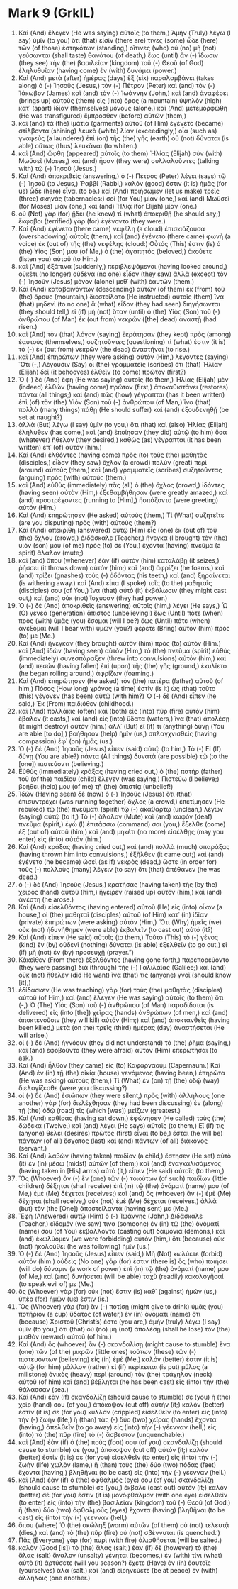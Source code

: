 * Mark 9 (GrkIL)
:PROPERTIES:
:ID: GrkIL/41-MRK09
:END:

1. Καὶ (And) ἔλεγεν (He was saying) αὐτοῖς (to them,) Ἀμὴν (Truly) λέγω (I say) ὑμῖν (to you) ὅτι (that) εἰσίν (there are) τινες (some) ὧδε (here) τῶν (of those) ἑστηκότων (standing,) οἵτινες (who) οὐ (no) μὴ (not) γεύσωνται (shall taste) θανάτου (of death,) ἕως (until) ἂν (-) ἴδωσιν (they see) τὴν (the) βασιλείαν (kingdom) τοῦ (-) Θεοῦ (of God) ἐληλυθυῖαν (having come) ἐν (with) δυνάμει (power.)
2. Καὶ (And) μετὰ (after) ἡμέρας (days) ἓξ (six) παραλαμβάνει (takes along) ὁ (-) Ἰησοῦς (Jesus,) τὸν (-) Πέτρον (Peter) καὶ (and) τὸν (-) Ἰάκωβον (James) καὶ (and) τὸν (-) Ἰωάννην (John,) καὶ (and) ἀναφέρει (brings up) αὐτοὺς (them) εἰς (into) ὄρος (a mountain) ὑψηλὸν (high) κατ᾽ (apart) ἰδίαν (themselves) μόνους (alone.) καὶ (And) μετεμορφώθη (He was transfigured) ἔμπροσθεν (before) αὐτῶν (them,)
3. καὶ (and) τὰ (the) ἱμάτια (garments) αὐτοῦ (of Him) ἐγένετο (became) στίλβοντα (shining) λευκὰ (white) λίαν (exceedingly,) οἷα (such as) γναφεὺς (a launderer) ἐπὶ (on) τῆς (the) γῆς (earth) οὐ (not) δύναται (is able) οὕτως (thus) λευκᾶναι (to whiten.)
4. καὶ (And) ὤφθη (appeared) αὐτοῖς (to them) Ἠλίας (Elijah) σὺν (with) Μωϋσεῖ (Moses,) καὶ (and) ἦσαν (they were) συλλαλοῦντες (talking with) τῷ (-) Ἰησοῦ (Jesus.)
5. Καὶ (And) ἀποκριθεὶς (answering,) ὁ (-) Πέτρος (Peter) λέγει (says) τῷ (-) Ἰησοῦ (to Jesus,) Ῥαββί (Rabbi,) καλόν (good) ἐστιν (it is) ἡμᾶς (for us) ὧδε (here) εἶναι (to be.) καὶ (And) ποιήσωμεν (let us make) τρεῖς (three) σκηνάς (tabernacles:) σοὶ (for You) μίαν (one,) καὶ (and) Μωϋσεῖ (for Moses) μίαν (one,) καὶ (and) Ἠλίᾳ (for Elijah) μίαν (one.)
6. οὐ (Not) γὰρ (for) ᾔδει (he knew) τί (what) ἀποκριθῇ (he should say;) ἔκφοβοι (terrified) γὰρ (for) ἐγένοντο (they were.)
7. Καὶ (And) ἐγένετο (there came) νεφέλη (a cloud) ἐπισκιάζουσα (overshadowing) αὐτοῖς (them,) καὶ (and) ἐγένετο (there came) φωνὴ (a voice) ἐκ (out of) τῆς (the) νεφέλης (cloud:) Οὗτός (This) ἐστιν (is) ὁ (the) Υἱός (Son) μου (of Me,) ὁ (the) ἀγαπητός (beloved;) ἀκούετε (listen you) αὐτοῦ (to Him.)
8. καὶ (And) ἐξάπινα (suddenly,) περιβλεψάμενοι (having looked around,) οὐκέτι (no longer) οὐδένα (no one) εἶδον (they saw) ἀλλὰ (except) τὸν (-) Ἰησοῦν (Jesus) μόνον (alone) μεθ᾽ (with) ἑαυτῶν (them.)
9. Καὶ (And) καταβαινόντων (descending) αὐτῶν (of them) ἐκ (from) τοῦ (the) ὄρους (mountain,) διεστείλατο (He instructed) αὐτοῖς (them) ἵνα (that) μηδενὶ (to no one) ἃ (what) εἶδον (they had seen) διηγήσωνται (they should tell,) εἰ (if) μὴ (not) ὅταν (until) ὁ (the) Υἱὸς (Son) τοῦ (-) ἀνθρώπου (of Man) ἐκ (out from) νεκρῶν ([the] dead) ἀναστῇ (had risen.)
10. καὶ (And) τὸν (that) λόγον (saying) ἐκράτησαν (they kept) πρὸς (among) ἑαυτοὺς (themselves,) συζητοῦντες (questioning) τί (what) ἐστιν (it is) τὸ (-) ἐκ (out from) νεκρῶν (the dead) ἀναστῆναι (to rise.)
11. καὶ (And) ἐπηρώτων (they were asking) αὐτὸν (Him,) λέγοντες (saying) Ὅτι (-,) Λέγουσιν (Say) οἱ (the) γραμματεῖς (scribes) ὅτι (that) Ἠλίαν (Elijah) δεῖ (it behooves) ἐλθεῖν (to come) πρῶτον (first?)
12. Ὁ (-) δὲ (And) ἔφη (He was saying) αὐτοῖς (to them,) Ἠλίας (Elijah) μὲν (indeed) ἐλθὼν (having come) πρῶτον (first,) ἀποκαθιστάνει (restores) πάντα (all things;) καὶ (and) πῶς (how) γέγραπται (has it been written) ἐπὶ (of) τὸν (the) Υἱὸν (Son) τοῦ (-) ἀνθρώπου (of Man,) ἵνα (that) πολλὰ (many things) πάθῃ (He should suffer) καὶ (and) ἐξουδενηθῇ (be set at naught?)
13. ἀλλὰ (But) λέγω (I say) ὑμῖν (to you,) ὅτι (that) καὶ (also) Ἠλίας (Elijah) ἐλήλυθεν (has come,) καὶ (and) ἐποίησαν (they did) αὐτῷ (to him) ὅσα (whatever) ἤθελον (they desired,) καθὼς (as) γέγραπται (it has been written) ἐπ᾽ (of) αὐτόν (him.)
14. Καὶ (And) ἐλθόντες (having come) πρὸς (to) τοὺς (the) μαθητὰς (disciples,) εἶδον (they saw) ὄχλον (a crowd) πολὺν (great) περὶ (around) αὐτοὺς (them,) καὶ (and) γραμματεῖς (scribes) συζητοῦντας (arguing) πρὸς (with) αὐτούς (them.)
15. καὶ (And) εὐθὺς (immediately) πᾶς (all) ὁ (the) ὄχλος (crowd,) ἰδόντες (having seen) αὐτὸν (Him,) ἐξεθαμβήθησαν (were greatly amazed,) καὶ (and) προστρέχοντες (running to [Him],) ἠσπάζοντο (were greeting) αὐτόν (Him.)
16. Καὶ (And) ἐπηρώτησεν (He asked) αὐτούς (them,) Τί (What) συζητεῖτε (are you disputing) πρὸς (with) αὑτούς (them?)
17. Καὶ (And) ἀπεκρίθη (answered) αὐτῷ (Him) εἷς (one) ἐκ (out of) τοῦ (the) ὄχλου (crowd,) Διδάσκαλε (Teacher,) ἤνεγκα (I brought) τὸν (the) υἱόν (son) μου (of me) πρὸς (to) σέ (You,) ἔχοντα (having) πνεῦμα (a spirit) ἄλαλον (mute;)
18. καὶ (and) ὅπου (whenever) ἐὰν (if) αὐτὸν (him) καταλάβῃ (it seizes,) ῥήσσει (it throws down) αὐτόν (him;) καὶ (and) ἀφρίζει (he foams,) καὶ (and) τρίζει (gnashes) τοὺς (-) ὀδόντας (his teeth,) καὶ (and) ξηραίνεται (is withering away.) καὶ (And) εἶπα (I spoke) τοῖς (to the) μαθηταῖς (disciples) σου (of You,) ἵνα (that) αὐτὸ (it) ἐκβάλωσιν (they might cast out,) καὶ (and) οὐκ (not) ἴσχυσαν (they had power.)
19. Ὁ (-) δὲ (And) ἀποκριθεὶς (answering) αὐτοῖς (him,) λέγει (He says,) Ὦ (O) γενεὰ (generation) ἄπιστος (unbelieving!) ἕως (Until) πότε (when) πρὸς (with) ὑμᾶς (you) ἔσομαι (will I be?) ἕως (Until) πότε (when) ἀνέξομαι (will I bear with) ὑμῶν (you?) φέρετε (Bring) αὐτὸν (him) πρός (to) με (Me.)
20. Καὶ (And) ἤνεγκαν (they brought) αὐτὸν (him) πρὸς (to) αὐτόν (Him.) καὶ (And) ἰδὼν (having seen) αὐτὸν (Him,) τὸ (the) πνεῦμα (spirit) εὐθὺς (immediately) συνεσπάραξεν (threw into convulsions) αὐτόν (him,) καὶ (and) πεσὼν (having fallen) ἐπὶ (upon) τῆς (the) γῆς (ground,) ἐκυλίετο (he began rolling around,) ἀφρίζων (foaming.)
21. Καὶ (And) ἐπηρώτησεν (He asked) τὸν (the) πατέρα (father) αὐτοῦ (of him,) Πόσος (How long) χρόνος (a time) ἐστὶν (is it) ὡς (that) τοῦτο (this) γέγονεν (has been) αὐτῷ (with him?) Ὁ (-) δὲ (And) εἶπεν (he said,) Ἐκ (From) παιδιόθεν (childhood.)
22. καὶ (And) πολλάκις (often) καὶ (both) εἰς (into) πῦρ (fire) αὐτὸν (him) ἔβαλεν (it casts,) καὶ (and) εἰς (into) ὕδατα (waters,) ἵνα (that) ἀπολέσῃ (it might destroy) αὐτόν (him.) ἀλλ᾽ (But) εἴ (if) τι (anything) δύνῃ (You are able [to do],) βοήθησον (help) ἡμῖν (us,) σπλαγχνισθεὶς (having compassion) ἐφ᾽ (on) ἡμᾶς (us.)
23. Ὁ (-) δὲ (And) Ἰησοῦς (Jesus) εἶπεν (said) αὐτῷ (to him,) Τὸ (-) Εἰ (If) δύνῃ (You are able?) πάντα (All things) δυνατὰ (are possible) τῷ (to the [one]) πιστεύοντι (believing.)
24. Εὐθὺς (Immediately) κράξας (having cried out,) ὁ (the) πατὴρ (father) τοῦ (of the) παιδίου (child) ἔλεγεν (was saying,) Πιστεύω (I believe;) βοήθει (help) μου (of me) τῇ (the) ἀπιστίᾳ (unbelief!)
25. Ἰδὼν (Having seen) δὲ (now) ὁ (-) Ἰησοῦς (Jesus) ὅτι (that) ἐπισυντρέχει (was running together) ὄχλος (a crowd,) ἐπετίμησεν (He rebuked) τῷ (the) πνεύματι (spirit) τῷ (-) ἀκαθάρτῳ (unclean,) λέγων (saying) αὐτῷ (to it,) Τὸ (-) ἄλαλον (Mute) καὶ (and) κωφὸν (deaf) πνεῦμα (spirit,) ἐγὼ (I) ἐπιτάσσω (command) σοι (you,) ἔξελθε (come) ἐξ (out of) αὐτοῦ (him,) καὶ (and) μηκέτι (no more) εἰσέλθῃς (may you enter) εἰς (into) αὐτόν (him.)
26. Καὶ (And) κράξας (having cried out,) καὶ (and) πολλὰ (much) σπαράξας (having thrown him into convulsions,) ἐξῆλθεν (it came out;) καὶ (and) ἐγένετο (he became) ὡσεὶ (as if) νεκρὸς (dead,) ὥστε (in order for) τοὺς (-) πολλοὺς (many) λέγειν (to say) ὅτι (that) ἀπέθανεν (he was dead.)
27. ὁ (-) δὲ (And) Ἰησοῦς (Jesus,) κρατήσας (having taken) τῆς (by the) χειρὸς (hand) αὐτοῦ (him,) ἤγειρεν (raised up) αὐτόν (him,) καὶ (and) ἀνέστη (he arose.)
28. Καὶ (And) εἰσελθόντος (having entered) αὐτοῦ (He) εἰς (into) οἶκον (a house,) οἱ (the) μαθηταὶ (disciples) αὐτοῦ (of Him) κατ᾽ (in) ἰδίαν (private) ἐπηρώτων (were asking) αὐτόν (Him,) Ὅτι (Why) ἡμεῖς (we) οὐκ (not) ἠδυνήθημεν (were able) ἐκβαλεῖν (to cast out) αὐτό (it?)
29. Καὶ (And) εἶπεν (He said) αὐτοῖς (to them,) Τοῦτο (This) τὸ (-) γένος (kind) ἐν (by) οὐδενὶ (nothing) δύναται (is able) ἐξελθεῖν (to go out,) εἰ (if) μὴ (not) ἐν (by) προσευχῇ (prayer.”)
30. Κἀκεῖθεν (From there) ἐξελθόντες (having gone forth,) παρεπορεύοντο (they were passing) διὰ (through) τῆς (-) Γαλιλαίας (Galilee;) καὶ (and) οὐκ (not) ἤθελεν (did He want) ἵνα (that) τις (anyone) γνοῖ (should know [it];)
31. ἐδίδασκεν (He was teaching) γὰρ (for) τοὺς (the) μαθητὰς (disciples) αὐτοῦ (of Him,) καὶ (and) ἔλεγεν (He was saying) αὐτοῖς (to them) ὅτι (-,) Ὁ (The) Υἱὸς (Son) τοῦ (-) ἀνθρώπου (of Man) παραδίδοται (is delivered) εἰς (into [the]) χεῖρας (hands) ἀνθρώπων (of men,) καὶ (and) ἀποκτενοῦσιν (they will kill) αὐτόν (Him;) καὶ (and) ἀποκτανθεὶς (having been killed,) μετὰ (on the) τρεῖς (third) ἡμέρας (day) ἀναστήσεται (He will arise.)
32. οἱ (-) δὲ (And) ἠγνόουν (they did not understand) τὸ (the) ῥῆμα (saying,) καὶ (and) ἐφοβοῦντο (they were afraid) αὐτὸν (Him) ἐπερωτῆσαι (to ask.)
33. Καὶ (And) ἦλθον (they came) εἰς (to) Καφαρναούμ (Capernaum.) Καὶ (And) ἐν (in) τῇ (the) οἰκίᾳ (house) γενόμενος (having been,) ἐπηρώτα (He was asking) αὐτούς (them,) Τί (What) ἐν (on) τῇ (the) ὁδῷ (way) διελογίζεσθε (were you discussing?)
34. οἱ (-) δὲ (And) ἐσιώπων (they were silent,) πρὸς (with) ἀλλήλους (one another) γὰρ (for) διελέχθησαν (they had been discussing) ἐν (along) τῇ (the) ὁδῷ (road) τίς (which [was]) μείζων (greatest.)
35. Καὶ (And) καθίσας (having sat down,) ἐφώνησεν (He called) τοὺς (the) δώδεκα (Twelve,) καὶ (and) λέγει (He says) αὐτοῖς (to them,) Εἴ (If) τις (anyone) θέλει (desires) πρῶτος (first) εἶναι (to be,) ἔσται (he will be) πάντων (of all) ἔσχατος (last) καὶ (and) πάντων (of all) διάκονος (servant.)
36. Καὶ (And) λαβὼν (having taken) παιδίον (a child,) ἔστησεν (He set) αὐτὸ (it) ἐν (in) μέσῳ (midst) αὐτῶν (of them;) καὶ (and) ἐναγκαλισάμενος (having taken in [His] arms) αὐτὸ (it,) εἶπεν (He said) αὐτοῖς (to them,)
37. Ὃς (Whoever) ἂν (-) ἓν (one) τῶν (-) τοιούτων (of such) παιδίων (little children) δέξηται (shall receive) ἐπὶ (in) τῷ (the) ὀνόματί (name) μου (of Me,) ἐμὲ (Me) δέχεται (receives;) καὶ (and) ὃς (whoever) ἂν (-) ἐμὲ (Me) δέχηται (shall receive,) οὐκ (not) ἐμὲ (Me) δέχεται (receives,) ἀλλὰ (but) τὸν (the [One]) ἀποστείλαντά (having sent) με (Me.)
38. Ἔφη (Answered) αὐτῷ (Him) ὁ (-) Ἰωάννης (John,) Διδάσκαλε (Teacher,) εἴδομέν (we saw) τινα (someone) ἐν (in) τῷ (the) ὀνόματί (name) σου (of You) ἐκβάλλοντα (casting out) δαιμόνια (demons,) καὶ (and) ἐκωλύομεν (we were forbidding) αὐτόν (him,) ὅτι (because) οὐκ (not) ἠκολούθει (he was following) ἡμῖν (us.)
39. Ὁ (-) δὲ (And) Ἰησοῦς (Jesus) εἶπεν (said,) Μὴ (Not) κωλύετε (forbid) αὐτόν (him.) οὐδεὶς (No one) γάρ (for) ἐστιν (there is) ὃς (who) ποιήσει (will do) δύναμιν (a work of power) ἐπὶ (in) τῷ (the) ὀνόματί (name) μου (of Me,) καὶ (and) δυνήσεται (will be able) ταχὺ (readily) κακολογῆσαί (to speak evil of) με (Me.)
40. ὃς (Whoever) γὰρ (for) οὐκ (not) ἔστιν (is) καθ᾽ (against) ἡμῶν (us,) ὑπὲρ (for) ἡμῶν (us) ἐστιν (is.)
41. Ὃς (Whoever) γὰρ (for) ἂν (-) ποτίσῃ (might give to drink) ὑμᾶς (you) ποτήριον (a cup) ὕδατος (of water,) ἐν (in) ὀνόματι (name) ὅτι (because) Χριστοῦ (Christ’s) ἐστε (you are,) ἀμὴν (truly) λέγω (I say) ὑμῖν (to you,) ὅτι (that) οὐ (no) μὴ (not) ἀπολέσῃ (shall he lose) τὸν (the) μισθὸν (reward) αὐτοῦ (of him.)
42. Καὶ (And) ὃς (whoever) ἂν (-) σκανδαλίσῃ (might cause to stumble) ἕνα (one) τῶν (of the) μικρῶν (little ones) τούτων (these) τῶν (-) πιστευόντων (believing) εἰς (in) ἐμέ (Me,) καλόν (better) ἐστιν (it is) αὐτῷ (for him) μᾶλλον (rather) εἰ (if) περίκειται (is put) μύλος (a millstone) ὀνικὸς (heavy) περὶ (around) τὸν (the) τράχηλον (neck) αὐτοῦ (of him) καὶ (and) βέβληται (he has been cast) εἰς (into) τὴν (the) θάλασσαν (sea.)
43. Καὶ (And) ἐὰν (if) σκανδαλίζῃ (should cause to stumble) σε (you) ἡ (the) χείρ (hand) σου (of you,) ἀπόκοψον (cut off) αὐτήν (it;) καλόν (better) ἐστίν (it is) σε (for you) κυλλὸν (crippled) εἰσελθεῖν (to enter) εἰς (into) τὴν (-) ζωὴν (life,) ἢ (than) τὰς (-) δύο (two) χεῖρας (hands) ἔχοντα (having,) ἀπελθεῖν (to go away) εἰς (into) τὴν (-) γέενναν (hell,) εἰς (into) τὸ (the) πῦρ (fire) τὸ (-) ἄσβεστον (unquenchable.)
45. καὶ (And) ἐὰν (if) ὁ (the) πούς (foot) σου (of you) σκανδαλίζῃ (should cause to stumble) σε (you,) ἀπόκοψον (cut off) αὐτόν (it;) καλόν (better) ἐστίν (it is) σε (for you) εἰσελθεῖν (to enter) εἰς (into) τὴν (-) ζωὴν (life) χωλὸν (lame,) ἢ (than) τοὺς (the) δύο (two) πόδας (feet) ἔχοντα (having,) βληθῆναι (to be cast) εἰς (into) τὴν (-) γέενναν (hell.)
47. καὶ (And) ἐὰν (if) ὁ (the) ὀφθαλμός (eye) σου (of you) σκανδαλίζῃ (should cause to stumble) σε (you,) ἔκβαλε (cast out) αὐτόν (it;) καλόν (better) σέ (for you) ἐστιν (it is) μονόφθαλμον (with one eye) εἰσελθεῖν (to enter) εἰς (into) τὴν (the) βασιλείαν (kingdom) τοῦ (-) Θεοῦ (of God,) ἢ (than) δύο (two) ὀφθαλμοὺς (eyes) ἔχοντα (having) βληθῆναι (to be cast) εἰς (into) τὴν (-) γέενναν (hell,)
48. ὅπου (where) Ὁ (the) σκώληξ (worm) αὐτῶν (of them) οὐ (not) τελευτᾷ (dies,) καὶ (and) τὸ (the) πῦρ (fire) οὐ (not) σβέννυται (is quenched.’)
49. Πᾶς (Everyone) γὰρ (for) πυρὶ (with fire) ἁλισθήσεται (will be salted.)
50. καλὸν (Good [is]) τὸ (the) ἅλας (salt;) ἐὰν (if) δὲ (however) τὸ (the) ἅλας (salt) ἄναλον (unsalty) γένηται (becomes,) ἐν (with) τίνι (what) αὐτὸ (it) ἀρτύσετε (will you season?) ἔχετε (Have) ἐν (in) ἑαυτοῖς (yourselves) ἅλα (salt,) καὶ (and) εἰρηνεύετε (be at peace) ἐν (with) ἀλλήλοις (one another.)
